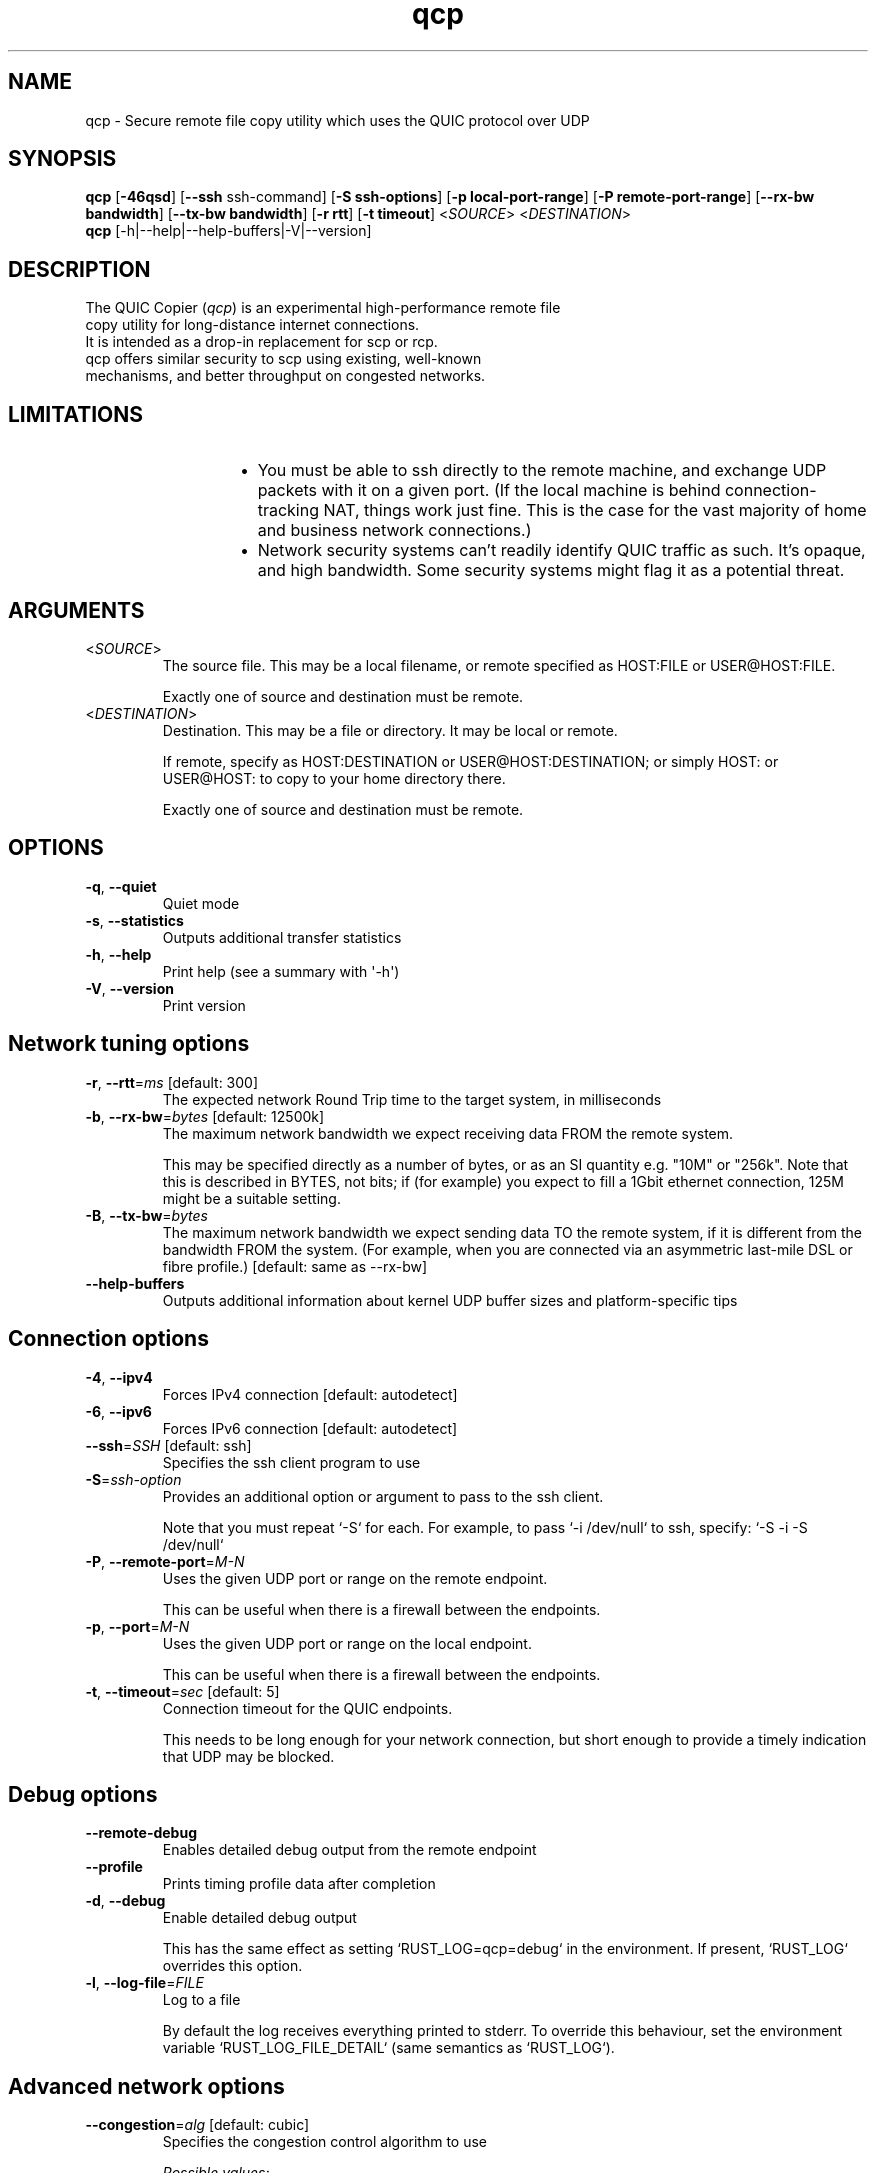 .ie \n(.g .ds Aq \(aq
.el .ds Aq '
.TH qcp 1  "qcp v0.1"
.SH NAME
qcp \- Secure remote file copy utility which uses the QUIC protocol over UDP
.SH SYNOPSIS
\fBqcp\fR [\fB-46qsd\fR]
[\fB--ssh\fR ssh-command]
[\fB-S ssh-options\fR]
[\fB-p local-port-range\fR]
[\fB-P remote-port-range\fR]
[\fB--rx-bw bandwidth\fR]
[\fB--tx-bw bandwidth\fR]
[\fB-r rtt\fR]
[\fB-t timeout\fR]
<\fISOURCE\fR> <\fIDESTINATION\fR>
.TP
\fBqcp\fR [-h|--help|--help-buffers|-V|--version]
.SH DESCRIPTION
.TP
The QUIC Copier (\fIqcp\fR) is an experimental high-performance remote file copy utility for long-distance internet connections.
.TP
It is intended as a drop-in replacement for scp or rcp.
.TP
qcp offers similar security to scp using existing, well-known mechanisms, and better throughput on congested networks.

.SH LIMITATIONS
.TP
.RS 14
.IP \(bu 2
You must be able to ssh directly to the remote machine, and exchange UDP packets with it on a given port. (If the local machine is behind connection-tracking NAT, things work just fine. This is the case for the vast majority of home and business network connections.)
.IP \(bu 2
Network security systems can’t readily identify QUIC traffic as such. It’s opaque, and high bandwidth. Some security systems might flag it as a potential threat.
.RE

.SH ARGUMENTS
.TP
<\fISOURCE\fR>
The source file. This may be a local filename, or remote specified as HOST:FILE or USER@HOST:FILE.

Exactly one of source and destination must be remote.
.TP
<\fIDESTINATION\fR>
Destination. This may be a file or directory. It may be local or remote.

If remote, specify as HOST:DESTINATION or USER@HOST:DESTINATION; or simply HOST: or USER@HOST: to copy to your home directory there.

Exactly one of source and destination must be remote.

.SH OPTIONS
.TP
\fB\-q\fR, \fB\-\-quiet\fR
Quiet mode
.TP
\fB\-s\fR, \fB\-\-statistics\fR
Outputs additional transfer statistics
.TP
\fB\-h\fR, \fB\-\-help\fR
Print help (see a summary with \*(Aq\-h\*(Aq)
.TP
\fB\-V\fR, \fB\-\-version\fR
Print version

.SH Network tuning options
.TP
\fB\-r\fR, \fB\-\-rtt\fR=\fIms\fR [default: 300]
The expected network Round Trip time to the target system, in milliseconds
.TP
\fB\-b\fR, \fB\-\-rx\-bw\fR=\fIbytes\fR [default: 12500k]
The maximum network bandwidth we expect receiving data FROM the remote system.

This may be specified directly as a number of bytes, or as an SI quantity e.g. "10M" or "256k". Note that this is described in BYTES, not bits; if (for example) you expect to fill a 1Gbit ethernet connection, 125M might be a suitable setting.
.TP
\fB\-B\fR, \fB\-\-tx\-bw\fR=\fIbytes\fR
The maximum network bandwidth we expect sending data TO the remote system,
if it is different from the bandwidth FROM the system. (For example, when you are connected via an asymmetric last\-mile DSL or fibre profile.) [default: same as \-\-rx\-bw]
.TP
\fB\-\-help\-buffers\fR
Outputs additional information about kernel UDP buffer sizes and platform\-specific tips

.SH Connection options
.TP
\fB\-4\fR, \fB\-\-ipv4\fR
Forces IPv4 connection [default: autodetect]
.TP
\fB\-6\fR, \fB\-\-ipv6\fR
Forces IPv6 connection [default: autodetect]


.TP
\fB\-\-ssh\fR=\fISSH\fR [default: ssh]
Specifies the ssh client program to use
.TP
\fB\-S\fR=\fIssh\-option\fR
Provides an additional option or argument to pass to the ssh client.

Note that you must repeat `\-S` for each. For example, to pass `\-i /dev/null` to ssh, specify: `\-S \-i \-S /dev/null`

.TP
\fB\-P\fR, \fB\-\-remote\-port\fR=\fIM\-N\fR
Uses the given UDP port or range on the remote endpoint.

This can be useful when there is a firewall between the endpoints.
.TP
\fB\-p\fR, \fB\-\-port\fR=\fIM\-N\fR
Uses the given UDP port or range on the local endpoint.

This can be useful when there is a firewall between the endpoints.
.TP
\fB\-t\fR, \fB\-\-timeout\fR=\fIsec\fR [default: 5]
Connection timeout for the QUIC endpoints.

This needs to be long enough for your network connection, but short enough to provide a timely indication that UDP may be blocked.


.SH Debug options
.TP
\fB\-\-remote\-debug\fR
Enables detailed debug output from the remote endpoint
.TP
\fB\-\-profile\fR
Prints timing profile data after completion
.TP
\fB\-d\fR, \fB\-\-debug\fR
Enable detailed debug output

This has the same effect as setting `RUST_LOG=qcp=debug` in the environment. If present, `RUST_LOG` overrides this option.
.TP
\fB\-l\fR, \fB\-\-log\-file\fR=\fIFILE\fR
Log to a file

By default the log receives everything printed to stderr. To override this behaviour, set the environment variable `RUST_LOG_FILE_DETAIL` (same semantics as `RUST_LOG`).


.SH Advanced network options
.TP
\fB\-\-congestion\fR=\fIalg\fR [default: cubic]
Specifies the congestion control algorithm to use
.br

.br
\fIPossible values:\fR
.RS 14
.IP \(bu 2
cubic: The congestion algorithm TCP uses. This is good for most cases
.IP \(bu 2
bbr: (Use with caution!) An experimental algorithm created by Google, which increases goodput in some situations (particularly long and fat connections where the intervening buffers are shallow). However this comes at the cost of having more data in\-flight, and much greater packet retransmission. See `https://blog.apnic.net/2020/01/10/when\-to\-use\-and\-not\-use\-bbr/` for more discussion
.RE
.TP
\fB\-\-initial\-congestion\-window\fR=\fIbytes\fR
(Network wizards only!) The initial value for the sending congestion control window.

Setting this value too high reduces performance!

If not specified, this setting is determined by the selected congestion control algorithm.

.SH EXIT STATUS
The qcp utility exits 0 on success, and >0 if an error occurs.

.SH PROTOCOL

qcp is a \fIhybrid\fR protocol. We use \fIssh\fR to establish a control channel and exchange ephemeral TLS certificates,
then a \fIQUIC\fR connection to transport data.

Detailed protocol documentation can be found at
.nh
https://docs\.rs/qcp/latest/qcp/protocol/
.hy
.

.SH PERFORMANCE TUNING
See
.nh
https://docs.rs/qcp/latest/qcp/doc/performance/index.html
.hy

.SH TROUBLESHOOTING
See
.nh
https://docs.rs/qcp/latest/qcp/doc/troubleshooting/index.html
.hy

.SH SEE ALSO
.sp
\fBssh(1)\fP, \fI\%RFC 4254\fP, \fI\%RFC 9000\fP, \fI\%RFC 9001\fP.
.SH AUTHOR
Ross Younger

.SH BUGS

Please report via the issue tracker:
.nh
https://github\.com/crazyscot/qcp/issues
.hy

.SH CAVEATS

This is an experimental implementation of an experimental protocol.
While it has security goals, these have not been verified.
